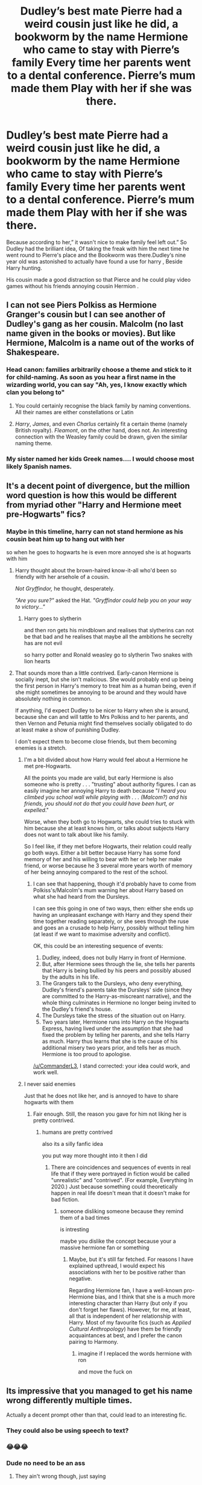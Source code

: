 #+TITLE: Dudley’s best mate Pierre had a weird cousin just like he did, a bookworm by the name Hermione who came to stay with Pierre’s family Every time her parents went to a dental conference. Pierre’s mum made them Play with her if she was there.

* Dudley’s best mate Pierre had a weird cousin just like he did, a bookworm by the name Hermione who came to stay with Pierre’s family Every time her parents went to a dental conference. Pierre’s mum made them Play with her if she was there.
:PROPERTIES:
:Author: pygmypuffonacid
:Score: 380
:DateUnix: 1592078363.0
:DateShort: 2020-Jun-14
:FlairText: Prompt
:END:
Because according to her,” it wasn't nice to make family feel left out.” So Dudley had the brilliant idea, Of taking the freak with him the next time he went round to Pierre's place and the Bookworm was there.Dudley‘s nine year old was astonished to actually have found a use for harry , Beside Harry hunting.

His cousin made a good distraction so that Pierce and he could play video games without his friends annoying cousin Hermion .


** I can not see Piers Polkiss as Hermione Granger's cousin but I can see another of Dudley's gang as her cousin. Malcolm (no last name given in the books or movies). But like Hermione, Malcolm is a name out of the works of Shakespeare.
:PROPERTIES:
:Author: Hendrixiea
:Score: 134
:DateUnix: 1592088166.0
:DateShort: 2020-Jun-14
:END:

*** Head canon: families arbitrarily choose a theme and stick to it for child-naming. As soon as you hear a first name in the wizarding world, you can say "Ah, yes, I know exactly which clan you belong to"
:PROPERTIES:
:Author: Streitkartoffel
:Score: 39
:DateUnix: 1592124067.0
:DateShort: 2020-Jun-14
:END:

**** You could certainly recognise the black family by naming conventions. All their names are either constellations or Latin
:PROPERTIES:
:Author: PlayingGoji
:Score: 12
:DateUnix: 1592149014.0
:DateShort: 2020-Jun-14
:END:


**** /Harry/, /James/, and even /Charlus/ certainly fit a certain theme (namely British royalty). /Fleamont/, on the other hand, does not. An interesting connection with the Weasley family could be drawn, given the similar naming theme.
:PROPERTIES:
:Author: SirGlaurung
:Score: 9
:DateUnix: 1592163624.0
:DateShort: 2020-Jun-15
:END:


*** My sister named her kids Greek names.... I would choose most likely Spanish names.
:PROPERTIES:
:Author: sonofnacalagon
:Score: 50
:DateUnix: 1592088975.0
:DateShort: 2020-Jun-14
:END:


** It's a decent point of divergence, but the million word question is how this would be different from myriad other "Harry and Hermione meet pre-Hogwarts" fics?
:PROPERTIES:
:Author: turbinicarpus
:Score: 80
:DateUnix: 1592088897.0
:DateShort: 2020-Jun-14
:END:

*** Maybe in this timeline, harry can not stand hermione as his cousin beat him up to hang out with her

so when he goes to hogwarts he is even more annoyed she is at hogwarts with him
:PROPERTIES:
:Author: CommanderL3
:Score: 65
:DateUnix: 1592094638.0
:DateShort: 2020-Jun-14
:END:

**** Harry thought about the brown-haired know-it-all who'd been so friendly with her arsehole of a cousin.

/Not Gryffindor,/ he thought, desperately.

/"Are you sure?"/ asked the Hat. /"Gryffindor could help you on your way to victory..."/
:PROPERTIES:
:Author: ForwardDiscussion
:Score: 65
:DateUnix: 1592103182.0
:DateShort: 2020-Jun-14
:END:

***** Harry goes to slytherin

and then ron gets his mindblown and realises that slytherins can not be that bad and he realises that maybe all the ambitions he secrelty has are not evil

so harry potter and Ronald weasley go to slytherin Two snakes with lion hearts
:PROPERTIES:
:Author: CommanderL3
:Score: 33
:DateUnix: 1592108871.0
:DateShort: 2020-Jun-14
:END:


**** That sounds more than a little contrived. Early-canon Hermione is socially inept, but she isn't malicious. She would probably end up being the first person in Harry's memory to treat him as a human being, even if she might sometimes be annoying to be around and they would have absolutely nothing in common.

If anything, I'd expect Dudley to be nicer to Harry when she is around, because she can and will tattle to Mrs Polkiss and to her parents, and then Vernon and Petunia might find themselves socially obligated to do at least make a show of punishing Dudley.

I don't expect them to become close friends, but them becoming enemies is a stretch.
:PROPERTIES:
:Author: turbinicarpus
:Score: 18
:DateUnix: 1592121918.0
:DateShort: 2020-Jun-14
:END:

***** I'm a bit divided about how Harry would feel about a Hermione he met pre-Hogwarts.

All the points you made are valid, but early Hermione is also someone who is pretty . . . "trusting" about authority figures. I can as easily imagine her annoying Harry to death because "/I heard you climbed you school wall while playing with . . . (Malcom?) and his friends, you should not do that you could have been hurt, or expelled/."

Worse, when they both go to Hogwarts, she could tries to stuck with him because she at least knows him, or talks about subjects Harry does not want to talk about like his family.

So I feel like, if they met before Hogwarts, their relation could really go both ways. Either a bit better because Harry has some fond memory of her and his willing to bear with her or help her make friend, or worse because he 3 several more years worth of memory of her being annoying compared to the rest of the school.
:PROPERTIES:
:Author: PlusMortgage
:Score: 21
:DateUnix: 1592125969.0
:DateShort: 2020-Jun-14
:END:

****** I can see that happening, though it'd probably have to come from Polkiss's/Malcolm's mum warning her about Harry based on what she had heard from the Dursleys.

I can see this going in one of two ways, then: either she ends up having an unpleasant exchange with Harry and they spend their time together reading separately, or she sees through the ruse and goes an a crusade to help Harry, possibly without telling him (at least if we want to maximise adversity and conflict).

OK, this could be an interesting sequence of events:

1. Dudley, indeed, does not bully Harry in front of Hermione.
2. But, after Hermione sees through the lie, she tells her parents that Harry is being bullied by his peers and possibly abused by the adults in his life.
3. The Grangers talk to the Dursleys, who deny everything, Dudley's friend's parents take the Dursleys' side (since they are committed to the Harry-as-miscreant narrative), and the whole thing culminates in Hermione no longer being invited to the Dudley's friend's house.
4. The Dursleys take the stress of the situation out on Harry.
5. Two years later, Hermione runs into Harry on the Hogwarts Express, having lived under the assumption that she had fixed the problem by telling her parents, and she tells Harry as much. Harry thus learns that she is the cause of his additional misery two years prior, and tells her as much. Hermione is too proud to apologise.

[[/u/CommanderL3]], I stand corrected: your idea could work, and work well.
:PROPERTIES:
:Author: turbinicarpus
:Score: 11
:DateUnix: 1592130167.0
:DateShort: 2020-Jun-14
:END:


***** I never said enemies

Just that he does not like her, and is annoyed to have to share hogwarts with them
:PROPERTIES:
:Author: CommanderL3
:Score: 5
:DateUnix: 1592122562.0
:DateShort: 2020-Jun-14
:END:

****** Fair enough. Still, the reason you gave for him not liking her is pretty contrived.
:PROPERTIES:
:Author: turbinicarpus
:Score: 1
:DateUnix: 1592123263.0
:DateShort: 2020-Jun-14
:END:

******* humans are pretty contrived

also its a silly fanfic idea

you put way more thought into it then I did
:PROPERTIES:
:Author: CommanderL3
:Score: 2
:DateUnix: 1592123437.0
:DateShort: 2020-Jun-14
:END:

******** There are coincidences and sequences of events in real life that if they were portrayed in fiction would be called "unrealistic" and "contrived". (For example, Everything In 2020.) Just because something could theoretically happen in real life doesn't mean that it doesn't make for bad fiction.
:PROPERTIES:
:Author: turbinicarpus
:Score: 0
:DateUnix: 1592125038.0
:DateShort: 2020-Jun-14
:END:

********* someone disliking someone because they remind them of a bad times

is intresting

maybe you dislike the concept because your a massive hermione fan or something
:PROPERTIES:
:Author: CommanderL3
:Score: 1
:DateUnix: 1592125410.0
:DateShort: 2020-Jun-14
:END:

********** Maybe, but it's still far fetched. For reasons I have explained upthread, I would expect his associations with her to be positive rather than negative.

Regarding Hermione fan, I have a well-known pro-Hermione bias, and I think that she is a much more interesting character than Harry (but only if you don't forget her flaws). However, for me, at least, all that is independent of her relationship with Harry. Most of my favourite fics (such as /Applied Cultural Anthropology/) have them be friendly acquaintances at best, and I prefer the canon pairing to Harmony.
:PROPERTIES:
:Author: turbinicarpus
:Score: 0
:DateUnix: 1592126653.0
:DateShort: 2020-Jun-14
:END:

*********** imagine if I replaced the words hermione with ron

and move the fuck on
:PROPERTIES:
:Author: CommanderL3
:Score: 0
:DateUnix: 1592128360.0
:DateShort: 2020-Jun-14
:END:


** Its impressive that you managed to get his name wrong differently multiple times.

Actually a decent prompt other than that, could lead to an interesting fic.
:PROPERTIES:
:Score: 151
:DateUnix: 1592081845.0
:DateShort: 2020-Jun-14
:END:

*** They could also be using speech to text?
:PROPERTIES:
:Author: Renigee
:Score: 13
:DateUnix: 1592094526.0
:DateShort: 2020-Jun-14
:END:


*** 😂😂😂
:PROPERTIES:
:Author: beebet
:Score: 6
:DateUnix: 1592090756.0
:DateShort: 2020-Jun-14
:END:


*** Dude no need to be an ass
:PROPERTIES:
:Author: IneffableHusbands78
:Score: 12
:DateUnix: 1592083918.0
:DateShort: 2020-Jun-14
:END:

**** They ain't wrong though, just saying
:PROPERTIES:
:Author: DarkJutten
:Score: 63
:DateUnix: 1592084159.0
:DateShort: 2020-Jun-14
:END:

***** [deleted]
:PROPERTIES:
:Score: 25
:DateUnix: 1592085328.0
:DateShort: 2020-Jun-14
:END:

****** But the name is probably the same in every language. I know it is the same in german.
:PROPERTIES:
:Author: Byroms
:Score: 14
:DateUnix: 1592092260.0
:DateShort: 2020-Jun-14
:END:

******* I just wanted to say that's not true. In the Brazilian Portuguese translation his name is Pedro Polkiss. Maybe it's Pierre in some other translation?
:PROPERTIES:
:Author: iambeeblack
:Score: 5
:DateUnix: 1592110456.0
:DateShort: 2020-Jun-14
:END:

******** It'd have to be the French translation which I doubt would change it from Piers, which is Greek.
:PROPERTIES:
:Author: Entinu
:Score: 5
:DateUnix: 1592111867.0
:DateShort: 2020-Jun-14
:END:

********* Yeah, it's still Piers in the French translation.
:PROPERTIES:
:Score: 4
:DateUnix: 1592117322.0
:DateShort: 2020-Jun-14
:END:

********** Had a feeling. Even in the American it's Piers. I think it's only in like Latin American countries (like Brazil despite Portuguese being the main language) it seems.
:PROPERTIES:
:Author: Entinu
:Score: 2
:DateUnix: 1592117499.0
:DateShort: 2020-Jun-14
:END:


** I actually really like this!
:PROPERTIES:
:Author: aggravated_lupus
:Score: 9
:DateUnix: 1592087915.0
:DateShort: 2020-Jun-14
:END:


** I don't get the obsession people have with introducing Hermione to Harry before Hogwarts... usually through some contrived scenario, or really odd flukes. The idea has been a thousand times to death, and the particulars of HOW Hermione happens to be introduced early is, for the most part, irrelevant.

Even if they did run into each other earlier, I doubt they would "become the bestest of friends 4 evar". I seem to recall that even meeting her on the train, she was pretty much just that bossy, annoying know-it-all that was pretty much ignored up until the whole troll thing happened.

Sure people cry "But they are both magical, and would recognize that!". Well... no. If accidental magic was that common, that obvious, then magic would not be much of a secret what with all the muggleborns changing peoples hair, teleporting to roofs, regrowing hair overnight, etc. Harry is likely an outlier in accidental magic frequency and visibility due to his home life, and/or child of prophecy, and/or horcrux. I expect most accidental magic boils down to easily explained accidents and freak chance. Easy to miss, but obviously magic in hindsight once you know magic is real.

So I expect that even if they did meet before Hogwarts, Harry would be uninterested as he was in cannon, and neither would realize they are both magical.
:PROPERTIES:
:Author: Daimonin_123
:Score: 37
:DateUnix: 1592092401.0
:DateShort: 2020-Jun-14
:END:

*** For what it's worth, if I'm remembering this right from one of the interviews, in the original draft of the story, it wasn't Hagrid that rescued Harry from the wreckage at Godric's Hallow, but a muggle dentist named Granger. Part of it might stem from that.
:PROPERTIES:
:Author: Vercalos
:Score: 9
:DateUnix: 1592116363.0
:DateShort: 2020-Jun-14
:END:


*** I disagree. I see no reason they wouldn't become good friends.

By the introduction to Hermione on the train Harry is at least somewhat aware of his fame and is well on the way of making a good friend (Ron). Hermione is an over achiever who is aware she is an outsider from the get go and already trying to prove her worth. If they met before Hogwarts Hermione whole probably still a book worm know it all would probably not immediately be trying to prove that she belongs. Harry is shown as a pretty friendly kid who is lonely and without friends. Two kids who are picked on and outcasts becoming friends isn't really a stretch of imagination.

I like the trope because I think a Harry/ Hermione friendship early on would be beneficial to both. Hermione would give Harry the dash of real normalcy and a friendship outside of the fame / the world of magic. Harry's friendship with Hermione younger would probably help with the self worth issues and her social skills.
:PROPERTIES:
:Author: Blueleaderepcot
:Score: 20
:DateUnix: 1592093951.0
:DateShort: 2020-Jun-14
:END:

**** I disagree. Hermione, as much as she grew on me, was who she was. She changed a bit throughout the books, but not a lot. She bossed Harry and Ron all the way through and was unerringly annoyed by their lack of certain knowledge. She was 100% Hermione when she first showed up on the Hogwarts Express, and I don't see her being any less bossy and know-it-all(ish) in the few years preceding her introduction to Hogwarts. Besides, how do you explain Harry and Hermione not recognizing each other when they met on the train?
:PROPERTIES:
:Author: ccbean89
:Score: 2
:DateUnix: 1592114543.0
:DateShort: 2020-Jun-14
:END:

***** I'm not arguing that it's cannon or would fit in without changing cannon, but that it fits their characterization as pre hogwarts children.

I also think your vastly oversimplifying Harry and Hermione as characters. They change and grow over the series which is of course going to happen because they grow up but also as friends they begin to shape one another. I think they could have some growth and give each other much needed perspective from the beginning without drastically altering their characterization. I think Hermione knowing Harry before hand gives him the ability to start with more information. So he goes into the wizarding world more aware of people's pre conceived notions and how he/ his family fits into it. Sure it's information through books but he'd be less clueless, have opinions, and have the ability to emotionally process some of this information before hand. A more grounded Harry Potter, even if still a bad student and clueless would be nice. Especially because I think it makes more sense, Harry is shown throughout the series as being emotionally reactionary but he just takes in being famous and rich and everyone knowing (fake) stuff about him with barely a comment which I always felt was strange. As for Hermione a major complaint for her earlier characterization is she completely lacks perspective (seriously death or worse expelled ) and tends to be over reliant on books, which is something she grows out of somewhat. She could still be a know it all swot but at least she might be slightly more inclined to question information given her. You've got to think books are her only information on this brand new world. Of course she trusts what they say, it's literally her only source. But if she knows Harry Potter, sees how clueless he is from the start and how poorly his family treats him? But then she reads history books with fake characterizations of him or implying he is off being rich and heroic and she knows he's her friend with a bad home life ? Yeah that isn't a child whose going to just accept information from wizarding books without some more fact checking. A Hermione who gets to the point of using books for knowledge but asking questions and seeking others sources from the get go is a character that's fun to think about.

I think where a lot of fanfic that's pre hogwarts fails is that it doesn't explore subtle changes of characterization and how it might change cannon so much as people try to use it as either a way to start a romance or as an attempt at a fix it fix. It gets boring and repetitive because people forget that the characters are freaking 11. Of course Hermione still going to be bossy and Harry will probably be be reckless and both will make dumb mistakes. But I think the idea of them making different dumb mistakes is fun to look at, or things that turn out the same for different reasons.
:PROPERTIES:
:Author: Blueleaderepcot
:Score: 2
:DateUnix: 1592120847.0
:DateShort: 2020-Jun-14
:END:

****** Right. I disagree.
:PROPERTIES:
:Author: ccbean89
:Score: 1
:DateUnix: 1592205833.0
:DateShort: 2020-Jun-15
:END:


***** Harry didn't have friends. If Hermione was, as she is won't to do, nice to him and wouldn't let Dudley or others push her around and stick with Harry, he'd tolerate her bossy attitude easily.

But the point remains: WHat exactly would be the plot of the story?
:PROPERTIES:
:Author: Starfox5
:Score: 1
:DateUnix: 1592120101.0
:DateShort: 2020-Jun-14
:END:


*** You're right. Plus, Hermione said getting her Hogwarts letter was a complete surprise, so she wouldn't have known she had magical abilities, likely more than a few months before she went to Hogwarts.
:PROPERTIES:
:Author: ccbean89
:Score: 1
:DateUnix: 1592114149.0
:DateShort: 2020-Jun-14
:END:


** I wonder if this happened regardless of which member of Dudley's gang ends up related to her. She reads about The-Boy-Who-Lives and because she never saw/noticed Harry's scar when she was in Surrey. Also she and her parents end up believing The Dursley's stories about Harry. So when she meets him on the train, she is all they got the wrong Harry Potter this one is a bully, thief, cheater, juvenile delinquent, ex... She can not believe that both books and adults can lie so instead insists that Harry is lying.
:PROPERTIES:
:Author: Hendrixiea
:Score: 2
:DateUnix: 1592170512.0
:DateShort: 2020-Jun-15
:END:


** I can see that so they have friends when they arrive at Hogwarts and Hermione's parents died so she has to live with her aunt too but her aunt is very nice to her as she has nothing against witches and wizards. Just remember Hermione is still Muggle born!
:PROPERTIES:
:Author: OpenOrganization8
:Score: 2
:DateUnix: 1592216593.0
:DateShort: 2020-Jun-15
:END:

*** At least for what I'm working on Hermione's parents remain alive.
:PROPERTIES:
:Author: pygmypuffonacid
:Score: 1
:DateUnix: 1592228266.0
:DateShort: 2020-Jun-15
:END:


** what is it called
:PROPERTIES:
:Author: 219107
:Score: 1
:DateUnix: 1592155555.0
:DateShort: 2020-Jun-14
:END:


** It's PIERS Polkiss........not Pierre
:PROPERTIES:
:Author: bluemesa356
:Score: 1
:DateUnix: 1592156097.0
:DateShort: 2020-Jun-14
:END:


** This is terribly written but the prompt is good
:PROPERTIES:
:Author: NeoMare
:Score: 1
:DateUnix: 1592228517.0
:DateShort: 2020-Jun-15
:END:
